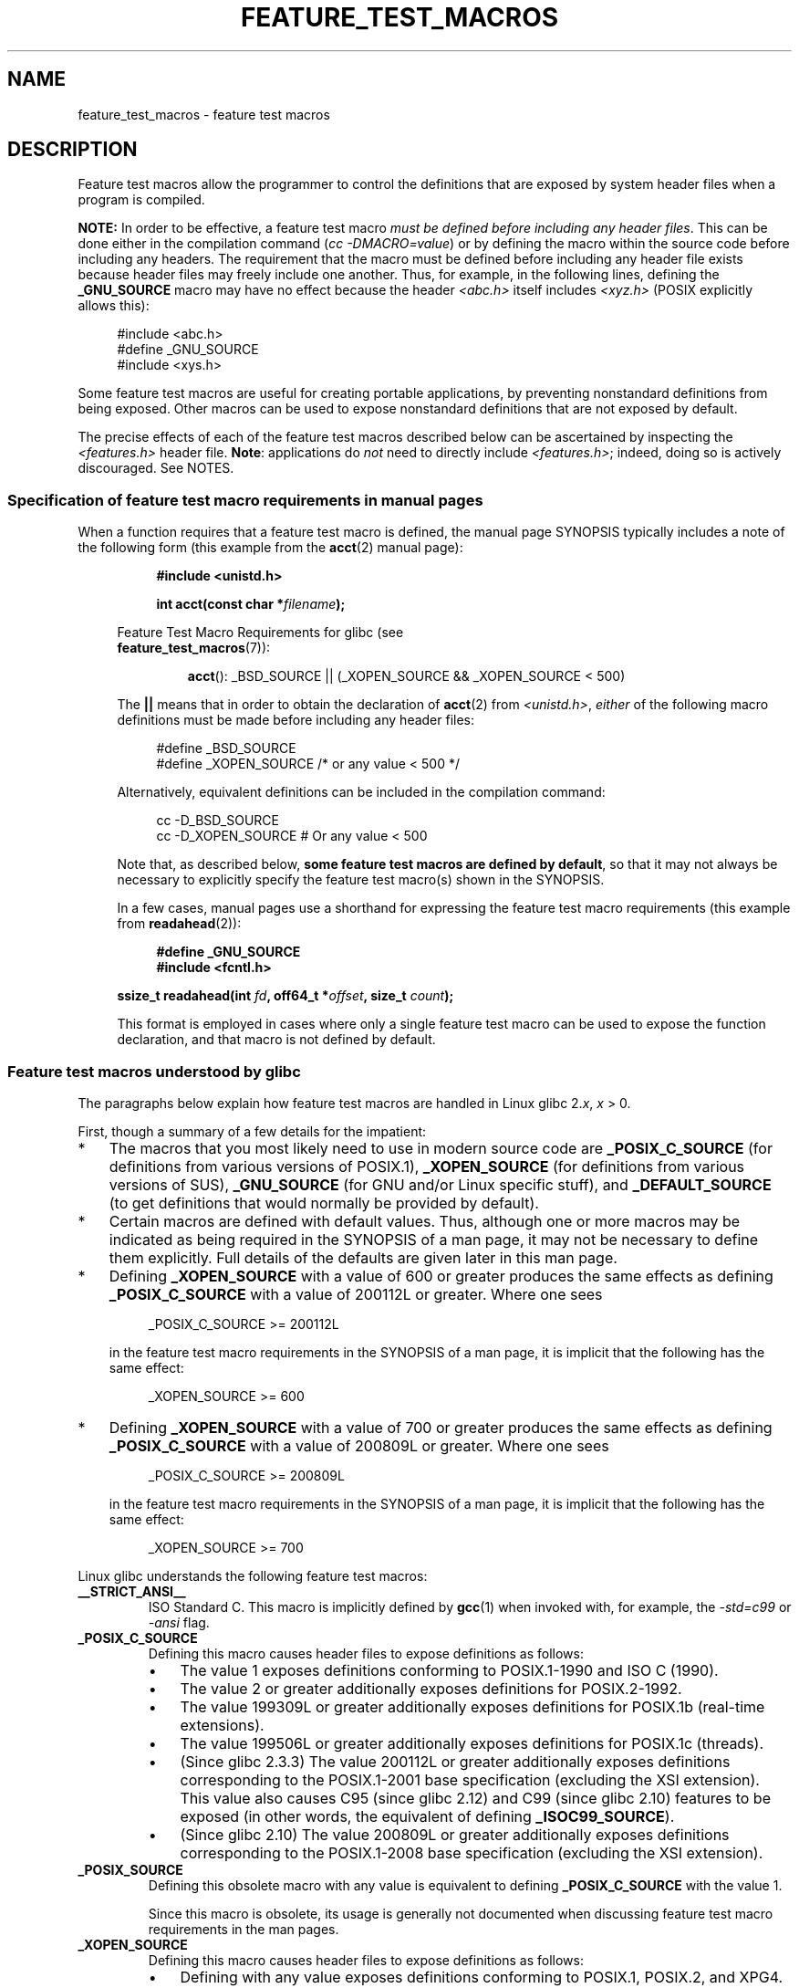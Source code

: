 .\" This manpage is Copyright (C) 2006, Michael Kerrisk
.\"
.\" %%%LICENSE_START(VERBATIM)
.\" Permission is granted to make and distribute verbatim copies of this
.\" manual provided the copyright notice and this permission notice are
.\" preserved on all copies.
.\"
.\" Permission is granted to copy and distribute modified versions of this
.\" manual under the conditions for verbatim copying, provided that the
.\" entire resulting derived work is distributed under the terms of a
.\" permission notice identical to this one.
.\"
.\" Since the Linux kernel and libraries are constantly changing, this
.\" manual page may be incorrect or out-of-date.  The author(s) assume no
.\" responsibility for errors or omissions, or for damages resulting from
.\" the use of the information contained herein.  The author(s) may not
.\" have taken the same level of care in the production of this manual,
.\" which is licensed free of charge, as they might when working
.\" professionally.
.\"
.\" Formatted or processed versions of this manual, if unaccompanied by
.\" the source, must acknowledge the copyright and authors of this work.
.\" %%%LICENSE_END
.\"
.TH FEATURE_TEST_MACROS 7 2020-04-11 "Linux" "Linux Programmer's Manual"
.SH NAME
feature_test_macros \- feature test macros
.SH DESCRIPTION
Feature test macros allow the programmer to control the definitions that
are exposed by system header files when a program is compiled.
.PP
.B NOTE:
In order to be effective, a feature test macro
.IR "must be defined before including any header files" .
This can be done either in the compilation command
.RI ( "cc \-DMACRO=value" )
or by defining the macro within the source code before
including any headers.
The requirement that the macro must be defined before including any
header file exists because header files may freely include one another.
Thus, for example, in the following lines, defining the
.B _GNU_SOURCE
macro may have no effect because the header
.I <abc.h>
itself includes
.I <xyz.h>
(POSIX explicitly allows this):
.PP
.in +4n
.EX
#include <abc.h>
#define _GNU_SOURCE
#include <xys.h>
.EE
.in
.PP
Some feature test macros are useful for creating portable applications,
by preventing nonstandard definitions from being exposed.
Other macros can be used to expose nonstandard definitions that
are not exposed by default.
.PP
The precise effects of each of the feature test macros described below
can be ascertained by inspecting the
.I <features.h>
header file.
.BR Note :
applications do
.I not
need to directly include
.IR <features.h> ;
indeed, doing so is actively discouraged.
See NOTES.
.SS Specification of feature test macro requirements in manual pages
When a function requires that a feature test macro is defined,
the manual page SYNOPSIS typically includes a note of the following form
(this example from the
.BR acct (2)
manual page):
.PP
.RS 8
.B #include <unistd.h>
.PP
.BI "int acct(const char *" filename );
.PP
.RS -4
.EX
Feature Test Macro Requirements for glibc (see
.BR feature_test_macros (7)):
.EE
.RS
.PP
.BR acct ():
_BSD_SOURCE || (_XOPEN_SOURCE && _XOPEN_SOURCE\ <\ 500)
.RE
.PP
The
.B ||
means that in order to obtain the declaration of
.BR acct (2)
from
.IR <unistd.h> ,
.I either
of the following macro
definitions must be made before including any header files:
.PP
.in +4n
.EX
#define _BSD_SOURCE
#define _XOPEN_SOURCE        /* or any value < 500 */
.EE
.in
.PP
Alternatively, equivalent definitions can be included in the
compilation command:
.PP
.in +4n
.EX
cc \-D_BSD_SOURCE
cc \-D_XOPEN_SOURCE           # Or any value < 500
.EE
.in
.PP
Note that, as described below,
.BR "some feature test macros are defined by default" ,
so that it may not always be necessary to
explicitly specify the feature test macro(s) shown in the
SYNOPSIS.
.PP
In a few cases, manual pages use a shorthand for expressing the
feature test macro requirements (this example from
.BR readahead (2)):
.PP
.in +4n
.EX
.B #define _GNU_SOURCE
.B #include <fcntl.h>
.PP
.BI "ssize_t readahead(int " fd ", off64_t *" offset ", size_t " count );
.EE
.in
.PP
This format is employed in cases where only a single
feature test macro can be used to expose the function
declaration, and that macro is not defined by default.
.SS Feature test macros understood by glibc
The paragraphs below explain how feature test macros are handled
in Linux glibc 2.\fIx\fP,
.I x
> 0.
.PP
First, though a summary of a few details for the impatient:
.IP * 3
The macros that you most likely need to use in modern source code are
.BR _POSIX_C_SOURCE
(for definitions from various versions of POSIX.1),
.BR _XOPEN_SOURCE
(for definitions from various versions of SUS),
.BR _GNU_SOURCE
(for GNU and/or Linux specific stuff), and
.BR _DEFAULT_SOURCE
(to get definitions that would normally be provided by default).
.IP *
Certain macros are defined with default values.
Thus, although one or more macros may be indicated as being
required in the SYNOPSIS of a man page,
it may not be necessary to define them explicitly.
Full details of the defaults are given later in this man page.
.IP *
Defining
.BR _XOPEN_SOURCE
with a value of 600 or greater produces the same effects as defining
.BR _POSIX_C_SOURCE
with a value of 200112L or greater.
Where one sees
.IP
.in +4n
.EX
_POSIX_C_SOURCE >= 200112L
.EE
.in
.IP
in the feature test macro requirements in the SYNOPSIS of a man page,
it is implicit that the following has the same effect:
.IP
.in +4n
.EX
_XOPEN_SOURCE >= 600
.EE
.in
.IP *
Defining
.BR _XOPEN_SOURCE
with a value of 700 or greater produces the same effects as defining
.BR _POSIX_C_SOURCE
with a value of 200809L or greater.
Where one sees
.IP
.in +4n
.EX
_POSIX_C_SOURCE >= 200809L
.EE
.in
.IP
in the feature test macro requirements in the SYNOPSIS of a man page,
it is implicit that the following has the same effect:
.IP
.in +4n
.EX
_XOPEN_SOURCE >= 700
.EE
.in
.\" The details in glibc 2.0 are simpler, but combining a
.\" a description of them with the details in later glibc versions
.\" would make for a complicated description.
.PP
Linux glibc understands the following feature test macros:
.TP
.B __STRICT_ANSI__
ISO Standard C.
This macro is implicitly defined by
.BR gcc (1)
when invoked with, for example, the
.I \-std=c99
or
.I \-ansi
flag.
.TP
.B _POSIX_C_SOURCE
Defining this macro causes header files to expose definitions as follows:
.RS
.IP \(bu 3
The value 1 exposes definitions conforming to POSIX.1-1990 and
ISO C (1990).
.IP \(bu
The value 2 or greater additionally exposes
definitions for POSIX.2-1992.
.IP \(bu
The value 199309L or greater additionally exposes
definitions for POSIX.1b (real-time extensions).
.\" 199506L functionality is available only since glibc 2.1
.IP \(bu
The value 199506L or greater additionally exposes
definitions for POSIX.1c (threads).
.IP \(bu
(Since glibc 2.3.3)
The value 200112L or greater additionally exposes definitions corresponding
to the POSIX.1-2001 base specification (excluding the XSI extension).
This value also causes C95 (since glibc 2.12) and
C99 (since glibc 2.10) features to be exposed
(in other words, the equivalent of defining
.BR _ISOC99_SOURCE ).
.IP \(bu
(Since glibc 2.10)
The value 200809L or greater additionally exposes definitions corresponding
to the POSIX.1-2008 base specification (excluding the XSI extension).
.RE
.TP
.B _POSIX_SOURCE
Defining this obsolete macro with any value is equivalent to defining
.B _POSIX_C_SOURCE
with the value 1.
.IP
Since this macro is obsolete,
its usage is generally not documented when discussing
feature test macro requirements in the man pages.
.TP
.B _XOPEN_SOURCE
Defining this macro causes header files to expose definitions as follows:
.RS
.IP \(bu 3
Defining with any value exposes
definitions conforming to POSIX.1, POSIX.2, and XPG4.
.IP \(bu
The value 500 or greater additionally exposes
definitions for SUSv2 (UNIX 98).
.IP \(bu
(Since glibc 2.2) The value 600 or greater additionally exposes
definitions for SUSv3 (UNIX 03; i.e., the POSIX.1-2001 base specification
plus the XSI extension) and C99 definitions.
.IP \(bu
(Since glibc 2.10) The value 700 or greater additionally exposes
definitions for SUSv4 (i.e., the POSIX.1-2008 base specification
plus the XSI extension).
.RE
.IP
If
.B __STRICT_ANSI__
is not defined, or
.BR _XOPEN_SOURCE
is defined with a value greater than or equal to 500
.I and
neither
.B _POSIX_SOURCE
nor
.B _POSIX_C_SOURCE
is explicitly defined, then
the following macros are implicitly defined:
.RS
.IP \(bu 3
.B _POSIX_SOURCE
is defined with the value 1.
.IP \(bu
.B _POSIX_C_SOURCE
is defined, according to the value of
.BR _XOPEN_SOURCE :
.RS
.TP
.BR _XOPEN_SOURCE " < 500"
.B _POSIX_C_SOURCE
is defined with the value 2.
.TP
.RB "500 <= " _XOPEN_SOURCE " < 600"
.B _POSIX_C_SOURCE
is defined with the value 199506L.
.TP
.RB "600 <= " _XOPEN_SOURCE " < 700"
.B _POSIX_C_SOURCE
is defined with the value 200112L.
.TP
.RB "700 <= " _XOPEN_SOURCE " (since glibc 2.10)"
.B _POSIX_C_SOURCE
is defined with the value 200809L.
.RE
.RE
.IP
In addition, defining
.BR _XOPEN_SOURCE
with a value of 500 or greater produces the same effects as defining
.BR _XOPEN_SOURCE_EXTENDED .
.TP
.B _XOPEN_SOURCE_EXTENDED
If this macro is defined,
.I and
.B _XOPEN_SOURCE
is defined, then expose definitions corresponding to the XPG4v2
(SUSv1) UNIX extensions (UNIX 95).
Defining
.B _XOPEN_SOURCE
with a value of 500 or more also produces the same effect as defining
.BR _XOPEN_SOURCE_EXTENDED .
Use of
.BR _XOPEN_SOURCE_EXTENDED
in new source code should be avoided.
.IP
Since defining
.B _XOPEN_SOURCE
with a value of 500 or more has the same effect as defining
.BR _XOPEN_SOURCE_EXTENDED ,
the latter (obsolete) feature test macro is generally not described in the
SYNOPSIS in man pages.
.TP
.BR _ISOC99_SOURCE " (since glibc 2.1.3)"
Exposes declarations consistent with the ISO C99 standard.
.IP
Earlier glibc 2.1.x versions recognized an equivalent macro named
.B _ISOC9X_SOURCE
(because the C99 standard had not then been finalized).
Although the use of this macro is obsolete, glibc continues
to recognize it for backward compatibility.
.IP
Defining
.B _ISOC99_SOURCE
also exposes ISO C (1990) Amendment 1 ("C95") definitions.
(The primary change in C95 was support for international character sets.)
.IP
Invoking the C compiler with the option
.IR \-std=c99
produces the same effects as defining this macro.
.TP
.BR _ISOC11_SOURCE " (since glibc 2.16)"
Exposes declarations consistent with the ISO C11 standard.
Defining this macro also enables C99 and C95 features (like
.BR _ISOC99_SOURCE ).
.IP
Invoking the C compiler with the option
.IR \-std=c11
produces the same effects as defining this macro.
.TP
.B _LARGEFILE64_SOURCE
Expose definitions for the alternative API specified by the
LFS (Large File Summit) as a "transitional extension" to the
Single UNIX Specification.
(See
.UR http:\:/\:/opengroup.org\:/platform\:/lfs.html
.UE .)
The alternative API consists of a set of new objects
(i.e., functions and types) whose names are suffixed with "64"
(e.g.,
.I off64_t
versus
.IR off_t ,
.BR lseek64 ()
versus
.BR lseek (),
etc.).
New programs should not employ this macro; instead
.I _FILE_OFFSET_BITS=64
should be employed.
.TP
.BR _LARGEFILE_SOURCE
This macro was historically used to expose certain functions (specifically
.BR fseeko (3)
and
.BR ftello (3))
that address limitations of earlier APIs
.RB ( fseek (3)
and
.BR ftell (3))
that use
.IR "long"
for file offsets.
This macro is implicitly defined if
.BR _XOPEN_SOURCE
is defined with a value greater than or equal to 500.
New programs should not employ this macro;
defining
.BR _XOPEN_SOURCE
as just described or defining
.B _FILE_OFFSET_BITS
with the value 64 is the preferred mechanism to achieve the same result.
.TP
.B _FILE_OFFSET_BITS
Defining this macro with the value 64
automatically converts references to 32-bit functions and data types
related to file I/O and filesystem operations into references to
their 64-bit counterparts.
This is useful for performing I/O on large files (> 2 Gigabytes)
on 32-bit systems.
(Defining this macro permits correctly written programs to use
large files with only a recompilation being required.)
.IP
64-bit systems naturally permit file sizes greater than 2 Gigabytes,
and on those systems this macro has no effect.
.TP
.BR _BSD_SOURCE " (deprecated since glibc 2.20)"
Defining this macro with any value causes header files to expose
BSD-derived definitions.
.IP
In glibc versions up to and including 2.18,
defining this macro also causes BSD definitions to be preferred in
some situations where standards conflict, unless one or more of
.BR _SVID_SOURCE ,
.BR _POSIX_SOURCE ,
.BR _POSIX_C_SOURCE ,
.BR _XOPEN_SOURCE ,
.BR _XOPEN_SOURCE_EXTENDED ,
or
.B _GNU_SOURCE
is defined, in which case BSD definitions are disfavored.
Since glibc 2.19,
.B _BSD_SOURCE
no longer causes BSD definitions to be preferred in case of conflicts.
.IP
Since glibc 2.20, this macro is deprecated.
.\" commit c941736c92fa3a319221f65f6755659b2a5e0a20
.\" commit 498afc54dfee41d33ba519f496e96480badace8e
.\" commit acd7f096d79c181866d56d4aaf3b043e741f1e2c
It now has the same effect as defining
.BR _DEFAULT_SOURCE ,
but generates a compile-time warning (unless
.BR _DEFAULT_SOURCE
.\" commit ade40b10ff5fa59a318cf55b9d8414b758e8df78
is also defined).
Use
.B _DEFAULT_SOURCE
instead.
To allow code that requires
.BR _BSD_SOURCE
in glibc 2.19 and earlier and
.BR _DEFAULT_SOURCE
in glibc 2.20 and later to compile without warnings, define
.I both
.B _BSD_SOURCE
and
.BR _DEFAULT_SOURCE .
.TP
.BR _SVID_SOURCE " (deprecated since glibc 2.20)"
Defining this macro with any value causes header files to expose
System V-derived definitions.
(SVID == System V Interface Definition; see
.BR standards (7).)
.IP
Since glibc 2.20, this macro is deprecated in the same fashion as
.BR _BSD_SOURCE .
.TP
.BR _DEFAULT_SOURCE " (since glibc 2.19)"
This macro can be defined to ensure that the "default"
definitions are provided even when the defaults would otherwise
be disabled,
as happens when individual macros are explicitly defined,
or the compiler is invoked in one of its "standard" modes (e.g.,
.IR "cc\ \-std=c99" ).
Defining
.B _DEFAULT_SOURCE
without defining other individual macros
or invoking the compiler in one of its "standard" modes has no effect.
.IP
The "default" definitions comprise those required by POSIX.1-2008 and ISO C99,
as well as various definitions originally derived from BSD and System V.
On glibc 2.19 and earlier, these defaults were approximately equivalent
to explicitly defining the following:
.IP
    cc \-D_BSD_SOURCE \-D_SVID_SOURCE \-D_POSIX_C_SOURCE=200809
.TP
.BR _ATFILE_SOURCE " (since glibc 2.4)"
Defining this macro with any value causes header files to expose
declarations of a range of functions with the suffix "at";
see
.BR openat (2).
Since glibc 2.10, this macro is also implicitly defined if
.BR _POSIX_C_SOURCE
is defined with a value greater than or equal to 200809L.
.TP
.B _GNU_SOURCE
Defining this macro (with any value) implicitly defines
.BR _ATFILE_SOURCE ,
.BR _LARGEFILE64_SOURCE ,
.BR _ISOC99_SOURCE ,
.BR _XOPEN_SOURCE_EXTENDED ,
.BR _POSIX_SOURCE ,
.B _POSIX_C_SOURCE
with the value 200809L
(200112L in glibc versions before 2.10;
199506L in glibc versions before 2.5;
199309L in glibc versions before 2.1)
and
.B _XOPEN_SOURCE
with the value 700
(600 in glibc versions before 2.10;
500 in glibc versions before 2.2).
In addition, various GNU-specific extensions are also exposed.
.IP
Since glibc 2.19, defining
.BR _GNU_SOURCE
also has the effect of implicitly defining
.BR _DEFAULT_SOURCE .
In glibc versions before 2.20, defining
.BR _GNU_SOURCE
also had the effect of implicitly defining
.BR _BSD_SOURCE
and
.BR _SVID_SOURCE .
.TP
.B _REENTRANT
Historically, on various C libraries
it was necessary to define this macro in all
multithreaded code.
.\" Zack Weinberg
.\"     There did once exist C libraries where it was necessary. The ones
.\"     I remember were proprietary Unix vendor libcs from the mid-1990s
.\"     You would get completely unlocked stdio without _REENTRANT.
(Some C libraries may still require this.)
In glibc,
this macro also exposed definitions of certain reentrant functions.
.IP
However, glibc has been thread-safe by default for many years;
since glibc 2.3, the only effect of defining
.BR _REENTRANT
has been to enable one or two of the same declarations that
are also enabled by defining
.BR _POSIX_C_SOURCE
with a value of 199606L or greater.
.IP
.B _REENTRANT
is now obsolete.
In glibc 2.25 and later, defining
.B _REENTRANT
is equivalent to defining
.B _POSIX_C_SOURCE
with the value 199606L.
If a higher POSIX conformance level is
selected by any other means (such as
.B _POSIX_C_SOURCE
itself,
.BR _XOPEN_SOURCE ,
.BR _DEFAULT_SOURCE ,
or
.BR _GNU_SOURCE ),
then defining
.B _REENTRANT
has no effect.
.IP
This macro is automatically defined if one compiles with
.IR "cc\ \-pthread" .
.TP
.B _THREAD_SAFE
Synonym for the (deprecated)
.BR _REENTRANT ,
provided for compatibility with some other implementations.
.TP
.BR _FORTIFY_SOURCE " (since glibc 2.3.4)"
.\" For more detail, see:
.\" http://gcc.gnu.org/ml/gcc-patches/2004-09/msg02055.html
.\" [PATCH] Object size checking to prevent (some) buffer overflows
.\" * From: Jakub Jelinek <jakub at redhat dot com>
.\" * To: gcc-patches at gcc dot gnu dot org
.\" * Date: Tue, 21 Sep 2004 04:16:40 -0400
Defining this macro causes some lightweight checks to be performed
to detect some buffer overflow errors when employing
various string and memory manipulation functions (for example,
.BR memcpy (3),
.BR memset (3),
.BR stpcpy (3),
.BR strcpy (3),
.BR strncpy (3),
.BR strcat (3),
.BR strncat (3),
.BR sprintf (3),
.BR snprintf (3),
.BR vsprintf (3),
.BR vsnprintf (3),
.BR gets (3),
and wide character variants thereof).
For some functions, argument consistency is checked;
for example, a check is made that
.BR open (2)
has been supplied with a
.I mode
argument when the specified flags include
.BR O_CREAT .
Not all problems are detected, just some common cases.
.\" Look for __USE_FORTIFY_LEVEL in the header files
.IP
If
.B _FORTIFY_SOURCE
is set to 1, with compiler optimization level 1
.RI ( "gcc\ \-O1" )
and above, checks that shouldn't change the behavior of
conforming programs are performed.
With
.B _FORTIFY_SOURCE
set to 2, some more checking is added, but
some conforming programs might fail.
.\" For example, given the following code
.\"        int d;
.\"        char buf[1000], buf[1000];
.\"        strcpy(fmt, "Hello world\n%n");
.\"        snprintf(buf, sizeof(buf), fmt, &d);
.\"
.\" Compiling with "gcc -D_FORTIFY_SOURCE=2 -O1" and then running will
.\" cause the following diagnostic at run time at the snprintf() call
.\"
.\"        *** %n in writable segment detected ***
.\"        Aborted (core dumped)
.\"
.IP
Some of the checks can be performed at compile time
(via macros logic implemented in header files),
and result in compiler warnings;
other checks take place at run time,
and result in a run-time error if the check fails.
.IP
Use of this macro requires compiler support, available with
.BR gcc (1)
since version 4.0.
.SS Default definitions, implicit definitions, and combining definitions
If no feature test macros are explicitly defined,
then the following feature test macros are defined by default:
.BR _BSD_SOURCE
(in glibc 2.19 and earlier),
.BR _SVID_SOURCE
(in glibc 2.19 and earlier),
.BR _DEFAULT_SOURCE
(since glibc 2.19),
.BR _POSIX_SOURCE ,
and
.BR _POSIX_C_SOURCE =200809L
(200112L in glibc versions before 2.10;
199506L in glibc versions before 2.4;
199309L in glibc versions before 2.1).
.PP
If any of
.BR __STRICT_ANSI__ ,
.BR _ISOC99_SOURCE ,
.BR _POSIX_SOURCE ,
.BR _POSIX_C_SOURCE  ,
.BR _XOPEN_SOURCE ,
.BR _XOPEN_SOURCE_EXTENDED ,
.BR _BSD_SOURCE
(in glibc 2.19 and earlier),
or
.B _SVID_SOURCE
(in glibc 2.19 and earlier)
is explicitly defined, then
.BR _BSD_SOURCE ,
.BR _SVID_SOURCE ,
and
.BR _DEFAULT_SOURCE
are not defined by default.
.PP
If
.B _POSIX_SOURCE
and
.B _POSIX_C_SOURCE
are not explicitly defined,
and either
.B __STRICT_ANSI__
is not defined or
.B _XOPEN_SOURCE
is defined with a value of 500 or more, then
.IP * 3
.B _POSIX_SOURCE
is defined with the value 1; and
.IP *
.B _POSIX_C_SOURCE
is defined with one of the following values:
.RS 3
.IP \(bu 3
2,
if
.B _XOPEN_SOURCE
is defined with a value less than 500;
.IP \(bu
199506L,
if
.B _XOPEN_SOURCE
is defined with a value greater than or equal to 500 and less than 600;
or
.IP \(bu
(since glibc 2.4) 200112L,
if
.B _XOPEN_SOURCE
is defined with a value greater than or equal to 600 and less than 700.
.IP \(bu
(Since glibc 2.10)
200809L,
if
.B _XOPEN_SOURCE
is defined with a value greater than or equal to 700.
.IP \(bu
Older versions of glibc do not know about the values
200112L and 200809L for
.BR _POSIX_C_SOURCE ,
and the setting of this macro will depend on the glibc version.
.IP \(bu
If
.B _XOPEN_SOURCE
is undefined, then the setting of
.B _POSIX_C_SOURCE
depends on the glibc version:
199506L, in glibc versions before 2.4;
200112L, in glibc 2.4 to 2.9; and
200809L, since glibc 2.10.
.RE
.PP
Multiple macros can be defined; the results are additive.
.SH CONFORMING TO
POSIX.1 specifies
.BR _POSIX_C_SOURCE ,
.BR _POSIX_SOURCE ,
and
.BR _XOPEN_SOURCE .
.PP
.B _XOPEN_SOURCE_EXTENDED
was specified by XPG4v2 (aka SUSv1), but is not present in SUSv2 and later.
.B _FILE_OFFSET_BITS
is not specified by any standard,
but is employed on some other implementations.
.PP
.BR _BSD_SOURCE ,
.BR _SVID_SOURCE ,
.BR _DEFAULT_SOURCE ,
.BR _ATFILE_SOURCE ,
.BR _GNU_SOURCE ,
.BR _FORTIFY_SOURCE ,
.BR _REENTRANT ,
and
.B _THREAD_SAFE
are specific to Linux (glibc).
.SH NOTES
.I <features.h>
is a Linux/glibc-specific header file.
Other systems have an analogous file, but typically with a different name.
This header file is automatically included by other header files as
required: it is not necessary to explicitly include it in order to
employ feature test macros.
.PP
According to which of the above feature test macros are defined,
.I <features.h>
internally defines various other macros that are checked by
other glibc header files.
These macros have names prefixed by two underscores (e.g.,
.BR __USE_MISC ).
Programs should
.I never
define these macros directly:
instead, the appropriate feature test macro(s) from the
list above should be employed.
.SH EXAMPLES
The program below can be used to explore how the various
feature test macros are set depending on the glibc version
and what feature test macros are explicitly set.
The following shell session, on a system with glibc 2.10,
shows some examples of what we would see:
.PP
.in +4n
.EX
$ \fBcc ftm.c\fP
$ \fB./a.out\fP
_POSIX_SOURCE defined
_POSIX_C_SOURCE defined: 200809L
_BSD_SOURCE defined
_SVID_SOURCE defined
_ATFILE_SOURCE defined
$ \fBcc \-D_XOPEN_SOURCE=500 ftm.c\fP
$ \fB./a.out\fP
_POSIX_SOURCE defined
_POSIX_C_SOURCE defined: 199506L
_XOPEN_SOURCE defined: 500
$ \fBcc \-D_GNU_SOURCE ftm.c\fP
$ \fB./a.out\fP
_POSIX_SOURCE defined
_POSIX_C_SOURCE defined: 200809L
_ISOC99_SOURCE defined
_XOPEN_SOURCE defined: 700
_XOPEN_SOURCE_EXTENDED defined
_LARGEFILE64_SOURCE defined
_BSD_SOURCE defined
_SVID_SOURCE defined
_ATFILE_SOURCE defined
_GNU_SOURCE defined
.EE
.in
.SS Program source
\&
.EX
/* ftm.c */

#include <stdint.h>
#include <stdio.h>
#include <unistd.h>
#include <stdlib.h>

int
main(int argc, char *argv[])
{
#ifdef _POSIX_SOURCE
    printf("_POSIX_SOURCE defined\en");
#endif

#ifdef _POSIX_C_SOURCE
    printf("_POSIX_C_SOURCE defined: %jdL\en",
            (intmax_t) _POSIX_C_SOURCE);
#endif

#ifdef _ISOC99_SOURCE
    printf("_ISOC99_SOURCE defined\en");
#endif

#ifdef _ISOC11_SOURCE
    printf("_ISOC11_SOURCE defined\en");
#endif

#ifdef _XOPEN_SOURCE
    printf("_XOPEN_SOURCE defined: %d\en", _XOPEN_SOURCE);
#endif

#ifdef _XOPEN_SOURCE_EXTENDED
    printf("_XOPEN_SOURCE_EXTENDED defined\en");
#endif

#ifdef _LARGEFILE64_SOURCE
    printf("_LARGEFILE64_SOURCE defined\en");
#endif

#ifdef _FILE_OFFSET_BITS
    printf("_FILE_OFFSET_BITS defined: %d\en", _FILE_OFFSET_BITS);
#endif

#ifdef _BSD_SOURCE
    printf("_BSD_SOURCE defined\en");
#endif

#ifdef _SVID_SOURCE
    printf("_SVID_SOURCE defined\en");
#endif

#ifdef _DEFAULT_SOURCE
    printf("_DEFAULT_SOURCE defined\en");
#endif

#ifdef _ATFILE_SOURCE
    printf("_ATFILE_SOURCE defined\en");
#endif

#ifdef _GNU_SOURCE
    printf("_GNU_SOURCE defined\en");
#endif

#ifdef _REENTRANT
    printf("_REENTRANT defined\en");
#endif

#ifdef _THREAD_SAFE
    printf("_THREAD_SAFE defined\en");
#endif

#ifdef _FORTIFY_SOURCE
    printf("_FORTIFY_SOURCE defined\en");
#endif

    exit(EXIT_SUCCESS);
}
.EE
.SH SEE ALSO
.BR libc (7),
.BR standards (7),
.BR system_data_types (7)
.PP
The section "Feature Test Macros" under
.IR "info libc" .
.\" But beware: the info libc document is out of date (Jul 07, mtk)
.PP
.I /usr/include/features.h
